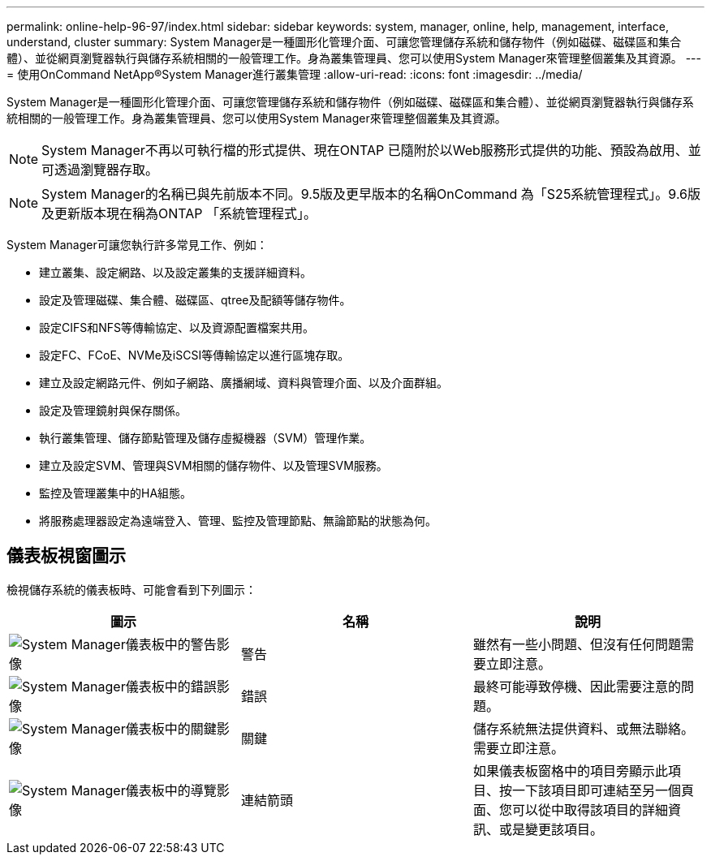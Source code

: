 ---
permalink: online-help-96-97/index.html 
sidebar: sidebar 
keywords: system, manager, online, help, management, interface, understand, cluster 
summary: System Manager是一種圖形化管理介面、可讓您管理儲存系統和儲存物件（例如磁碟、磁碟區和集合體）、並從網頁瀏覽器執行與儲存系統相關的一般管理工作。身為叢集管理員、您可以使用System Manager來管理整個叢集及其資源。 
---
= 使用OnCommand NetApp®System Manager進行叢集管理
:allow-uri-read: 
:icons: font
:imagesdir: ../media/


[role="lead"]
System Manager是一種圖形化管理介面、可讓您管理儲存系統和儲存物件（例如磁碟、磁碟區和集合體）、並從網頁瀏覽器執行與儲存系統相關的一般管理工作。身為叢集管理員、您可以使用System Manager來管理整個叢集及其資源。

[NOTE]
====
System Manager不再以可執行檔的形式提供、現在ONTAP 已隨附於以Web服務形式提供的功能、預設為啟用、並可透過瀏覽器存取。

====
[NOTE]
====
System Manager的名稱已與先前版本不同。9.5版及更早版本的名稱OnCommand 為「S25系統管理程式」。9.6版及更新版本現在稱為ONTAP 「系統管理程式」。

====
System Manager可讓您執行許多常見工作、例如：

* 建立叢集、設定網路、以及設定叢集的支援詳細資料。
* 設定及管理磁碟、集合體、磁碟區、qtree及配額等儲存物件。
* 設定CIFS和NFS等傳輸協定、以及資源配置檔案共用。
* 設定FC、FCoE、NVMe及iSCSI等傳輸協定以進行區塊存取。
* 建立及設定網路元件、例如子網路、廣播網域、資料與管理介面、以及介面群組。
* 設定及管理鏡射與保存關係。
* 執行叢集管理、儲存節點管理及儲存虛擬機器（SVM）管理作業。
* 建立及設定SVM、管理與SVM相關的儲存物件、以及管理SVM服務。
* 監控及管理叢集中的HA組態。
* 將服務處理器設定為遠端登入、管理、監控及管理節點、無論節點的狀態為何。




== 儀表板視窗圖示

檢視儲存系統的儀表板時、可能會看到下列圖示：

|===
| 圖示 | 名稱 | 說明 


 a| 
image:../media/statuswarning.gif["System Manager儀表板中的警告影像"]
 a| 
警告
 a| 
雖然有一些小問題、但沒有任何問題需要立即注意。



 a| 
image:../media/statuserror.gif["System Manager儀表板中的錯誤影像"]
 a| 
錯誤
 a| 
最終可能導致停機、因此需要注意的問題。



 a| 
image:../media/statuscritical.gif["System Manager儀表板中的關鍵影像"]
 a| 
關鍵
 a| 
儲存系統無法提供資料、或無法聯絡。需要立即注意。



 a| 
image:../media/arrowright.gif["System Manager儀表板中的導覽影像"]
 a| 
連結箭頭
 a| 
如果儀表板窗格中的項目旁顯示此項目、按一下該項目即可連結至另一個頁面、您可以從中取得該項目的詳細資訊、或是變更該項目。

|===